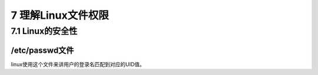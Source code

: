 7 理解Linux文件权限
===================

7.1 Linux的安全性
-----------------

/etc/passwd文件
~~~~~~~~~~~~~~~

linux使用这个文件来讲用户的登录名匹配到对应的UID值。
